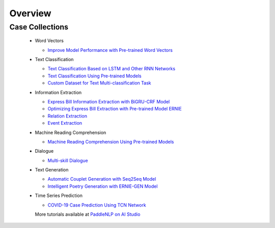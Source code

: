 ============
Overview
============

Case Collections
----------

  - Word Vectors

    - `Improve Model Performance with Pre-trained Word Vectors <https://aistudio.baidu.com/aistudio/projectdetail/1535355>`_

  - Text Classification

    - `Text Classification Based on LSTM and Other RNN Networks <https://aistudio.baidu.com/aistudio/projectdetail/1283423>`_
    - `Text Classification Using Pre-trained Models <https://aistudio.baidu.com/aistudio/projectdetail/1294333>`_
    - `Custom Dataset for Text Multi-classification Task <https://aistudio.baidu.com/aistudio/projectdetail/1468469>`_

  - Information Extraction

    - `Express Bill Information Extraction with BiGRU-CRF Model <https://aistudio.baidu.com/aistudio/projectdetail/1317771>`_
    - `Optimizing Express Bill Extraction with Pre-trained Model ERNIE <https://aistudio.baidu.com/aistudio/projectdetail/1329361>`_
    - `Relation Extraction <https://aistudio.baidu.com/aistudio/projectdetail/1639963>`_
    - `Event Extraction <https://aistudio.baidu.com/aistudio/projectdetail/1639964>`_

  - Machine Reading Comprehension

    - `Machine Reading Comprehension Using Pre-trained Models <https://aistudio.baidu.com/aistudio/projectdetail/1339612>`_

  - Dialogue

    - `Multi-skill Dialogue <https://aistudio.baidu.com/aistudio/projectdetail/1640180>`_

  - Text Generation

    - `Automatic Couplet Generation with Seq2Seq Model <https://aistudio.baidu.com/aistudio/projectdetail/1321118>`_
    - `Intelligent Poetry Generation with ERNIE-GEN Model <https://aistudio.baidu.com/aistudio/projectdetail/1339888>`_

  - Time Series Prediction

    - `COVID-19 Case Prediction Using TCN Network <https://aistudio.baidu.com/aistudio/projectdetail/1290873>`_

    More tutorials available at `PaddleNLP on AI Studio <https://aistudio.baidu.com/aistudio/personalcenter/thirdview/574995>`_